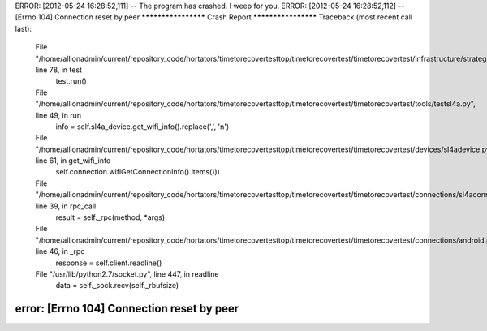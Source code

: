ERROR: [2012-05-24 16:28:52,111] -- The program has crashed. I weep for you.
ERROR: [2012-05-24 16:28:52,112] -- [Errno 104] Connection reset by peer
******************** Crash Report ********************
Traceback (most recent call last):
  File "/home/allionadmin/current/repository_code/hortators/timetorecovertesttop/timetorecovertest/timetorecovertest/infrastructure/strategerizer.py", line 78, in test
    test.run()
  File "/home/allionadmin/current/repository_code/hortators/timetorecovertesttop/timetorecovertest/timetorecovertest/tools/testsl4a.py", line 49, in run
    info = self.sl4a_device.get_wifi_info().replace(',', '\n')
  File "/home/allionadmin/current/repository_code/hortators/timetorecovertesttop/timetorecovertest/timetorecovertest/devices/sl4adevice.py", line 61, in get_wifi_info
    self.connection.wifiGetConnectionInfo().items()))
  File "/home/allionadmin/current/repository_code/hortators/timetorecovertesttop/timetorecovertest/timetorecovertest/connections/sl4aconnection.py", line 39, in rpc_call
    result = self._rpc(method, *args)
  File "/home/allionadmin/current/repository_code/hortators/timetorecovertesttop/timetorecovertest/timetorecovertest/connections/android.py", line 46, in _rpc
    response = self.client.readline()
  File "/usr/lib/python2.7/socket.py", line 447, in readline
    data = self._sock.recv(self._rbufsize)
error: [Errno 104] Connection reset by peer
******************************************************
